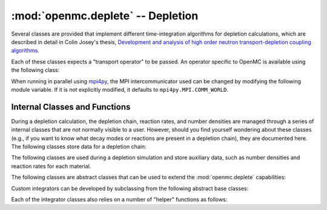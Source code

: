 .. _pythonapi_deplete:

----------------------------------
:mod:`openmc.deplete` -- Depletion
----------------------------------

.. module:: openmc.deplete

Several classes are provided that implement different time-integration
algorithms for depletion calculations, which are described in detail in Colin
Josey's thesis, `Development and analysis of high order neutron
transport-depletion coupling algorithms <http://hdl.handle.net/1721.1/113721>`_.

.. autosummary::
    :toctree: generated
    :nosignatures:
    :template:  myintegrator.rst

    PredictorIntegrator
    CECMIntegrator
    CELIIntegrator
    CF4Integrator
    EPCRK4Integrator
    LEQIIntegrator
    SICELIIntegrator
    SILEQIIntegrator

Each of these classes expects a "transport operator" to be passed. An operator
specific to OpenMC is available using the following class:

.. autosummary::
   :toctree: generated
   :nosignatures:
   :template: myclass.rst

   Operator

When running in parallel using `mpi4py <http://mpi4py.scipy.org>`_, the MPI
intercommunicator used can be changed by modifying the following module
variable. If it is not explicitly modified, it defaults to
``mpi4py.MPI.COMM_WORLD``.

.. data:: comm

   MPI intercommunicator used to call OpenMC library

   :type: mpi4py.MPI.Comm

Internal Classes and Functions
------------------------------

During a depletion calculation, the depletion chain, reaction rates, and number
densities are managed through a series of internal classes that are not normally
visible to a user. However, should you find yourself wondering about these
classes (e.g., if you want to know what decay modes or reactions are present in
a depletion chain), they are documented here. The following classes store data
for a depletion chain:

.. autosummary::
   :toctree: generated
   :nosignatures:
   :template: myclass.rst

   Chain
   DecayTuple
   Nuclide
   ReactionTuple
   FissionYieldDistribution
   FissionYield

The following classes are used during a depletion simulation and store auxiliary
data, such as number densities and reaction rates for each material.

.. autosummary::
   :toctree: generated
   :nosignatures:
   :template: myclass.rst

   AtomNumber
   ChainFissionHelper
   ConstantFissionYieldHelper
   DirectReactionRateHelper
   FissionYieldCutoffHelper
   OperatorResult
   ReactionRates
   Results
   ResultsList


The following classes are abstract classes that can be used to extend the
:mod:`openmc.deplete` capabilities:

.. autosummary::
   :toctree: generated
   :nosignatures:
   :template: myclass.rst

   EnergyHelper
   FissionYieldHelper
   ReactionRateHelper
   TalliedFissionYieldHelper
   TransportOperator

Custom integrators can be developed by subclassing from the following abstract
base classes:

.. autosummary::
   :toctree: generated
   :nosignatures:
   :template: myintegrator.rst

   Integrator
   SIIntegrator

Each of the integrator classes also relies on a number of "helper" functions
as follows:

.. autosummary::
   :toctree: generated
   :nosignatures:
   :template: myfunction.rst

   cram.CRAM16
   cram.CRAM48
